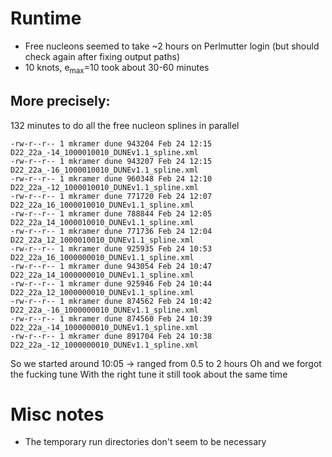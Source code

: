 * Runtime
- Free nucleons seemed to take ~2 hours on Perlmutter login (but should check again after fixing output paths)
- 10 knots, e_max=10 took about 30-60 minutes
** More precisely:
132 minutes to do all the free nucleon splines in parallel
#+begin_example
-rw-r--r-- 1 mkramer dune 943204 Feb 24 12:15 D22_22a_-14_1000010010_DUNEv1.1_spline.xml
-rw-r--r-- 1 mkramer dune 943207 Feb 24 12:15 D22_22a_-16_1000010010_DUNEv1.1_spline.xml
-rw-r--r-- 1 mkramer dune 960348 Feb 24 12:10 D22_22a_-12_1000010010_DUNEv1.1_spline.xml
-rw-r--r-- 1 mkramer dune 771720 Feb 24 12:07 D22_22a_16_1000010010_DUNEv1.1_spline.xml
-rw-r--r-- 1 mkramer dune 788844 Feb 24 12:05 D22_22a_14_1000010010_DUNEv1.1_spline.xml
-rw-r--r-- 1 mkramer dune 771736 Feb 24 12:04 D22_22a_12_1000010010_DUNEv1.1_spline.xml
-rw-r--r-- 1 mkramer dune 925935 Feb 24 10:53 D22_22a_16_1000000010_DUNEv1.1_spline.xml
-rw-r--r-- 1 mkramer dune 943054 Feb 24 10:47 D22_22a_14_1000000010_DUNEv1.1_spline.xml
-rw-r--r-- 1 mkramer dune 925946 Feb 24 10:44 D22_22a_12_1000000010_DUNEv1.1_spline.xml
-rw-r--r-- 1 mkramer dune 874562 Feb 24 10:42 D22_22a_-16_1000000010_DUNEv1.1_spline.xml
-rw-r--r-- 1 mkramer dune 874560 Feb 24 10:39 D22_22a_-14_1000000010_DUNEv1.1_spline.xml
-rw-r--r-- 1 mkramer dune 891704 Feb 24 10:38 D22_22a_-12_1000000010_DUNEv1.1_spline.xml
#+end_example
So we started around 10:05 -> ranged from 0.5 to 2 hours
Oh and we forgot the fucking tune
With the right tune it still took about the same time

* Misc notes
- The temporary run directories don't seem to be necessary

